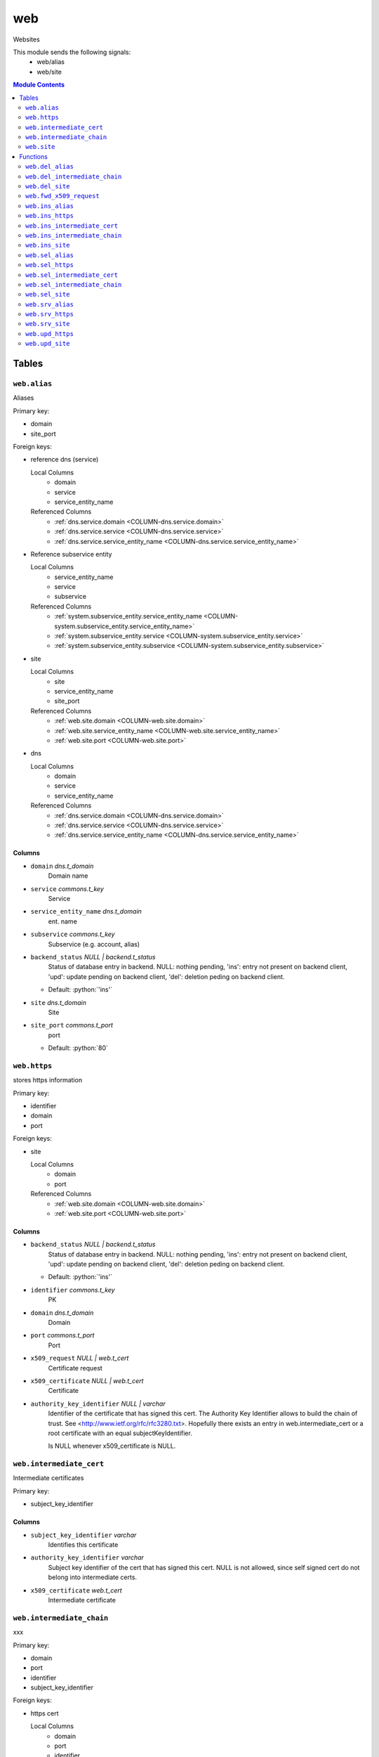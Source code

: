 ======================================================================
web
======================================================================

Websites

This module sends the following signals:
 - web/alias
 - web/site

.. contents:: Module Contents
   :local:
   :depth: 2


Tables
----------------------------------------------------------------------


.. _TBL-web.alias:

``web.alias``
``````````````````````````````````````````````````````````````````````

Aliases

Primary key:

- domain
- site_port


.. BEGIN FKs

Foreign keys:

- reference dns (service)

  Local Columns
   - domain
   - service
   - service_entity_name

  Referenced Columns
   - :ref:`dns.service.domain <COLUMN-dns.service.domain>`
   - :ref:`dns.service.service <COLUMN-dns.service.service>`
   - :ref:`dns.service.service_entity_name <COLUMN-dns.service.service_entity_name>`

- Reference subservice entity

  Local Columns
   - service_entity_name
   - service
   - subservice

  Referenced Columns
   - :ref:`system.subservice_entity.service_entity_name <COLUMN-system.subservice_entity.service_entity_name>`
   - :ref:`system.subservice_entity.service <COLUMN-system.subservice_entity.service>`
   - :ref:`system.subservice_entity.subservice <COLUMN-system.subservice_entity.subservice>`

- site

  Local Columns
   - site
   - service_entity_name
   - site_port

  Referenced Columns
   - :ref:`web.site.domain <COLUMN-web.site.domain>`
   - :ref:`web.site.service_entity_name <COLUMN-web.site.service_entity_name>`
   - :ref:`web.site.port <COLUMN-web.site.port>`

- dns

  Local Columns
   - domain
   - service
   - service_entity_name

  Referenced Columns
   - :ref:`dns.service.domain <COLUMN-dns.service.domain>`
   - :ref:`dns.service.service <COLUMN-dns.service.service>`
   - :ref:`dns.service.service_entity_name <COLUMN-dns.service.service_entity_name>`


.. END FKs


Columns
''''''''''''''''''''''''''''''''''''''''''''''''''''''''''''''''''''''


.. _COLUMN-web.alias.domain:

- ``domain`` *dns.t_domain*
    Domain name






.. _COLUMN-web.alias.service:

- ``service`` *commons.t_key*
    Service






.. _COLUMN-web.alias.service_entity_name:

- ``service_entity_name`` *dns.t_domain*
    ent. name






.. _COLUMN-web.alias.subservice:

- ``subservice`` *commons.t_key*
    Subservice (e.g. account, alias)






.. _COLUMN-web.alias.backend_status:

- ``backend_status`` *NULL | backend.t_status*
    Status of database entry in backend. NULL: nothing pending,
    'ins': entry not present on backend client, 'upd': update
    pending on backend client, 'del': deletion peding on
    backend client.

  - Default: :python:`'ins'`





.. _COLUMN-web.alias.site:

- ``site`` *dns.t_domain*
    Site






.. _COLUMN-web.alias.site_port:

- ``site_port`` *commons.t_port*
    port

  - Default: :python:`80`






.. _TBL-web.https:

``web.https``
``````````````````````````````````````````````````````````````````````

stores https information

Primary key:

- identifier
- domain
- port


.. BEGIN FKs

Foreign keys:

- site

  Local Columns
   - domain
   - port

  Referenced Columns
   - :ref:`web.site.domain <COLUMN-web.site.domain>`
   - :ref:`web.site.port <COLUMN-web.site.port>`


.. END FKs


Columns
''''''''''''''''''''''''''''''''''''''''''''''''''''''''''''''''''''''


.. _COLUMN-web.https.backend_status:

- ``backend_status`` *NULL | backend.t_status*
    Status of database entry in backend. NULL: nothing pending,
    'ins': entry not present on backend client, 'upd': update
    pending on backend client, 'del': deletion peding on
    backend client.

  - Default: :python:`'ins'`





.. _COLUMN-web.https.identifier:

- ``identifier`` *commons.t_key*
    PK






.. _COLUMN-web.https.domain:

- ``domain`` *dns.t_domain*
    Domain






.. _COLUMN-web.https.port:

- ``port`` *commons.t_port*
    Port






.. _COLUMN-web.https.x509_request:

- ``x509_request`` *NULL | web.t_cert*
    Certificate request






.. _COLUMN-web.https.x509_certificate:

- ``x509_certificate`` *NULL | web.t_cert*
    Certificate






.. _COLUMN-web.https.authority_key_identifier:

- ``authority_key_identifier`` *NULL | varchar*
    Identifier of the certificate that has signed this cert.
    The Authority Key Identifier allows to build the chain of trust.
    See <http://www.ietf.org/rfc/rfc3280.txt>.
    Hopefully there exists an entry in web.intermediate_cert
    or a root certificate with an equal subjectKeyIdentifier.
    
    Is NULL whenever x509_certificate is NULL.







.. _TBL-web.intermediate_cert:

``web.intermediate_cert``
``````````````````````````````````````````````````````````````````````

Intermediate certificates

Primary key:

- subject_key_identifier


.. BEGIN FKs


.. END FKs


Columns
''''''''''''''''''''''''''''''''''''''''''''''''''''''''''''''''''''''


.. _COLUMN-web.intermediate_cert.subject_key_identifier:

- ``subject_key_identifier`` *varchar*
    Identifies this certificate






.. _COLUMN-web.intermediate_cert.authority_key_identifier:

- ``authority_key_identifier`` *varchar*
    Subject key identifier of the cert that has signed this cert.
    NULL is not allowed, since self signed cert do not belong into intermediate
    certs.






.. _COLUMN-web.intermediate_cert.x509_certificate:

- ``x509_certificate`` *web.t_cert*
    Intermediate certificate







.. _TBL-web.intermediate_chain:

``web.intermediate_chain``
``````````````````````````````````````````````````````````````````````

xxx

Primary key:

- domain
- port
- identifier
- subject_key_identifier


.. BEGIN FKs

Foreign keys:

- https cert

  Local Columns
   - domain
   - port
   - identifier

  Referenced Columns
   - :ref:`web.https.domain <COLUMN-web.https.domain>`
   - :ref:`web.https.port <COLUMN-web.https.port>`
   - :ref:`web.https.identifier <COLUMN-web.https.identifier>`


.. END FKs


Columns
''''''''''''''''''''''''''''''''''''''''''''''''''''''''''''''''''''''


.. _COLUMN-web.intermediate_chain.domain:

- ``domain`` *dns.t_domain*
    Domain






.. _COLUMN-web.intermediate_chain.port:

- ``port`` *commons.t_port*
    Port






.. _COLUMN-web.intermediate_chain.identifier:

- ``identifier`` *commons.t_key*
    Identifier






.. _COLUMN-web.intermediate_chain.order:

- ``order`` *integer*
    Ordering from leaf to root






.. _COLUMN-web.intermediate_chain.subject_key_identifier:

- ``subject_key_identifier`` *varchar*
    SubjectKeyIdentifier


  - References: :ref:`web.intermediate_cert.subject_key_identifier <COLUMN-web.intermediate_cert.subject_key_identifier>`





.. _TBL-web.site:

``web.site``
``````````````````````````````````````````````````````````````````````

Website

Primary key:

- domain
- port


.. BEGIN FKs

Foreign keys:

- reference dns (service)

  Local Columns
   - domain
   - service
   - service_entity_name

  Referenced Columns
   - :ref:`dns.service.domain <COLUMN-dns.service.domain>`
   - :ref:`dns.service.service <COLUMN-dns.service.service>`
   - :ref:`dns.service.service_entity_name <COLUMN-dns.service.service_entity_name>`

- Reference subservice entity

  Local Columns
   - service_entity_name
   - service
   - subservice

  Referenced Columns
   - :ref:`system.subservice_entity.service_entity_name <COLUMN-system.subservice_entity.service_entity_name>`
   - :ref:`system.subservice_entity.service <COLUMN-system.subservice_entity.service>`
   - :ref:`system.subservice_entity.subservice <COLUMN-system.subservice_entity.subservice>`

- https

  Local Columns
   - domain
   - port
   - https

  Referenced Columns
   - :ref:`web.https.domain <COLUMN-web.https.domain>`
   - :ref:`web.https.port <COLUMN-web.https.port>`
   - :ref:`web.https.identifier <COLUMN-web.https.identifier>`

- server_access

  Local Columns
   - user
   - service_entity_name

  Referenced Columns
   - :ref:`server_access.user.user <COLUMN-server_access.user.user>`
   - :ref:`server_access.user.service_entity_name <COLUMN-server_access.user.service_entity_name>`


.. END FKs


Columns
''''''''''''''''''''''''''''''''''''''''''''''''''''''''''''''''''''''


.. _COLUMN-web.site.domain:

- ``domain`` *dns.t_domain*
    Domain name






.. _COLUMN-web.site.service:

- ``service`` *commons.t_key*
    Service






.. _COLUMN-web.site.service_entity_name:

- ``service_entity_name`` *dns.t_domain*
    ent. name






.. _COLUMN-web.site.subservice:

- ``subservice`` *commons.t_key*
    Subservice (e.g. account, alias)






.. _COLUMN-web.site.backend_status:

- ``backend_status`` *NULL | backend.t_status*
    Status of database entry in backend. NULL: nothing pending,
    'ins': entry not present on backend client, 'upd': update
    pending on backend client, 'del': deletion peding on
    backend client.

  - Default: :python:`'ins'`





.. _COLUMN-web.site.option:

- ``option`` *jsonb*
    Free options in JSON format

  - Default: :python:`'{}'`





.. _COLUMN-web.site.port:

- ``port`` *commons.t_port*
    Port






.. _COLUMN-web.site.user:

- ``user`` *server_access.t_user*
    Server account under which the htdocs reside






.. _COLUMN-web.site.https:

- ``https`` *NULL | commons.t_key*
    If null, HTTPS is deactivated









Functions
---------


``web.del_alias``
``````````````````````````````````````````````````````````````````````

del


``web.del_intermediate_chain``
``````````````````````````````````````````````````````````````````````

sdf


``web.del_site``
``````````````````````````````````````````````````````````````````````

del


``web.fwd_x509_request``
``````````````````````````````````````````````````````````````````````

x509 request


``web.ins_alias``
``````````````````````````````````````````````````````````````````````

Insert alias


``web.ins_https``
``````````````````````````````````````````````````````````````````````

Ins HTTPS


``web.ins_intermediate_cert``
``````````````````````````````````````````````````````````````````````

Xxx


``web.ins_intermediate_chain``
``````````````````````````````````````````````````````````````````````

sdf


``web.ins_site``
``````````````````````````````````````````````````````````````````````

Insert site
TODO: check owner and contingent


``web.sel_alias``
``````````````````````````````````````````````````````````````````````

Select alias


``web.sel_https``
``````````````````````````````````````````````````````````````````````

sel https


``web.sel_intermediate_cert``
``````````````````````````````````````````````````````````````````````

int


``web.sel_intermediate_chain``
``````````````````````````````````````````````````````````````````````

sel


``web.sel_site``
``````````````````````````````````````````````````````````````````````

Owner defined via server_access


``web.srv_alias``
``````````````````````````````````````````````````````````````````````

backend web.alias


``web.srv_https``
``````````````````````````````````````````````````````````````````````

Certs


``web.srv_site``
``````````````````````````````````````````````````````````````````````

backend web.site


``web.upd_https``
``````````````````````````````````````````````````````````````````````

upd https


``web.upd_site``
``````````````````````````````````````````````````````````````````````

set https identif.



